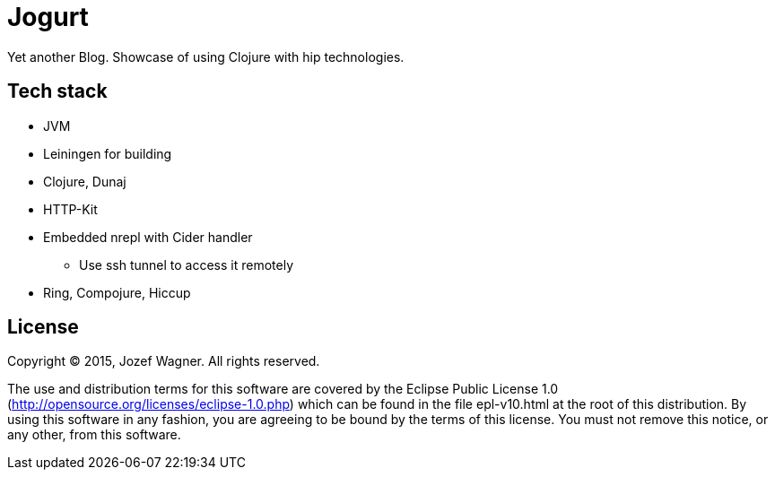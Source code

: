 = Jogurt

Yet another Blog. Showcase of using Clojure with hip technologies.

== Tech stack

* JVM
* Leiningen for building
* Clojure, Dunaj
* HTTP-Kit
* Embedded nrepl with Cider handler
** Use ssh tunnel to access it remotely
* Ring, Compojure, Hiccup

== License

Copyright (C) 2015, Jozef Wagner. All rights reserved.

The use and distribution terms for this software are covered by the
Eclipse Public License 1.0
 (http://opensource.org/licenses/eclipse-1.0.php) which can be
 found in the file epl-v10.html at the root of this distribution.
By using this software in any fashion, you are agreeing to be bound
by the terms of this license.
You must not remove this notice, or any other, from this software.
